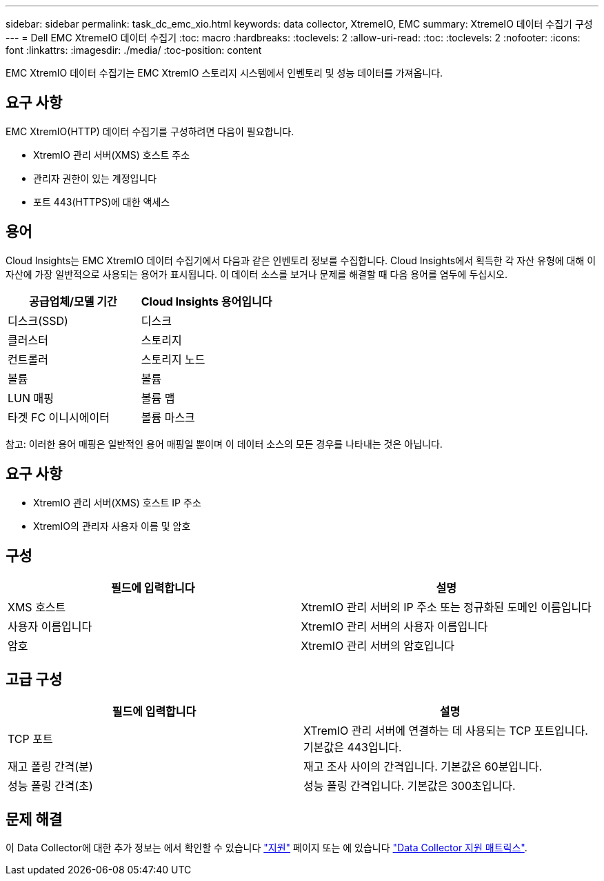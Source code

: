 ---
sidebar: sidebar 
permalink: task_dc_emc_xio.html 
keywords: data collector, XtremeIO, EMC 
summary: XtremeIO 데이터 수집기 구성 
---
= Dell EMC XtremeIO 데이터 수집기
:toc: macro
:hardbreaks:
:toclevels: 2
:allow-uri-read: 
:toc: 
:toclevels: 2
:nofooter: 
:icons: font
:linkattrs: 
:imagesdir: ./media/
:toc-position: content


[role="lead"]
EMC XtremIO 데이터 수집기는 EMC XtremIO 스토리지 시스템에서 인벤토리 및 성능 데이터를 가져옵니다.



== 요구 사항

EMC XtremIO(HTTP) 데이터 수집기를 구성하려면 다음이 필요합니다.

* XtremIO 관리 서버(XMS) 호스트 주소
* 관리자 권한이 있는 계정입니다
* 포트 443(HTTPS)에 대한 액세스




== 용어

Cloud Insights는 EMC XtremIO 데이터 수집기에서 다음과 같은 인벤토리 정보를 수집합니다. Cloud Insights에서 획득한 각 자산 유형에 대해 이 자산에 가장 일반적으로 사용되는 용어가 표시됩니다. 이 데이터 소스를 보거나 문제를 해결할 때 다음 용어를 염두에 두십시오.

[cols="2*"]
|===
| 공급업체/모델 기간 | Cloud Insights 용어입니다 


| 디스크(SSD) | 디스크 


| 클러스터 | 스토리지 


| 컨트롤러 | 스토리지 노드 


| 볼륨 | 볼륨 


| LUN 매핑 | 볼륨 맵 


| 타겟 FC 이니시에이터 | 볼륨 마스크 
|===
참고: 이러한 용어 매핑은 일반적인 용어 매핑일 뿐이며 이 데이터 소스의 모든 경우를 나타내는 것은 아닙니다.



== 요구 사항

* XtremIO 관리 서버(XMS) 호스트 IP 주소
* XtremIO의 관리자 사용자 이름 및 암호




== 구성

[cols="2*"]
|===
| 필드에 입력합니다 | 설명 


| XMS 호스트 | XtremIO 관리 서버의 IP 주소 또는 정규화된 도메인 이름입니다 


| 사용자 이름입니다 | XtremIO 관리 서버의 사용자 이름입니다 


| 암호 | XtremIO 관리 서버의 암호입니다 
|===


== 고급 구성

[cols="2*"]
|===
| 필드에 입력합니다 | 설명 


| TCP 포트 | XTremIO 관리 서버에 연결하는 데 사용되는 TCP 포트입니다. 기본값은 443입니다. 


| 재고 폴링 간격(분) | 재고 조사 사이의 간격입니다. 기본값은 60분입니다. 


| 성능 폴링 간격(초) | 성능 폴링 간격입니다. 기본값은 300초입니다. 
|===


== 문제 해결

이 Data Collector에 대한 추가 정보는 에서 확인할 수 있습니다 link:concept_requesting_support.html["지원"] 페이지 또는 에 있습니다 link:https://docs.netapp.com/us-en/cloudinsights/CloudInsightsDataCollectorSupportMatrix.pdf["Data Collector 지원 매트릭스"].
